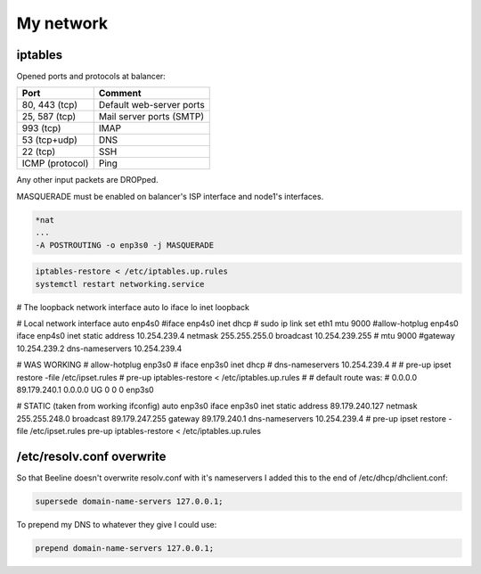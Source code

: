 My network
==========

.. image:: ../images/net_common_view.svg

iptables
--------

Opened ports and protocols at balancer:

+---------------------------------------+----------------------------------+
| Port                                  | Comment                          |
+=======================================+==================================+
| 80, 443 (tcp)                         | Default web-server ports         |
+---------------------------------------+----------------------------------+
| 25, 587 (tcp)                         | Mail server ports (SMTP)         |
+---------------------------------------+----------------------------------+
| 993 (tcp)                             | IMAP                             |
+---------------------------------------+----------------------------------+
| 53 (tcp+udp)                          | DNS                              |
+---------------------------------------+----------------------------------+
| 22 (tcp)                              | SSH                              |
+---------------------------------------+----------------------------------+
| ICMP (protocol)                       | Ping                             |
+---------------------------------------+----------------------------------+

Any other input packets are DROPped.

MASQUERADE must be enabled on balancer's ISP interface and node1's
interfaces.

.. code-block:: text

   *nat
   ...
   -A POSTROUTING -o enp3s0 -j MASQUERADE

.. code-block:: bash

   iptables-restore < /etc/iptables.up.rules
   systemctl restart networking.service



# The loopback network interface
auto lo
iface lo inet loopback


# Local network interface
auto enp4s0
#iface enp4s0 inet dhcp
# sudo ip link set eth1 mtu 9000
#allow-hotplug enp4s0
iface enp4s0 inet static
address 10.254.239.4
netmask 255.255.255.0
broadcast 10.254.239.255
# mtu 9000
#gateway 10.254.239.2
dns-nameservers 10.254.239.4


# WAS WORKING
# allow-hotplug enp3s0
# iface enp3s0 inet dhcp
# dns-nameservers 10.254.239.4
# # pre-up ipset restore -file /etc/ipset.rules
# pre-up iptables-restore < /etc/iptables.up.rules
#
# default route was:
# 0.0.0.0         89.179.240.1    0.0.0.0         UG    0      0        0 enp3s0

# STATIC (taken from working ifconfig)
auto enp3s0
iface enp3s0 inet static
address 89.179.240.127
netmask 255.255.248.0
broadcast 89.179.247.255
gateway 89.179.240.1
dns-nameservers 10.254.239.4
# pre-up ipset restore -file /etc/ipset.rules
pre-up iptables-restore < /etc/iptables.up.rules



/etc/resolv.conf overwrite
--------------------------

So that Beeline doesn't overwrite resolv.conf with it's nameservers I
added this to the end of /etc/dhcp/dhclient.conf:

.. code-block:: text

   supersede domain-name-servers 127.0.0.1;

To prepend my DNS to whatever they give I could use:

.. code-block:: text

   prepend domain-name-servers 127.0.0.1;
